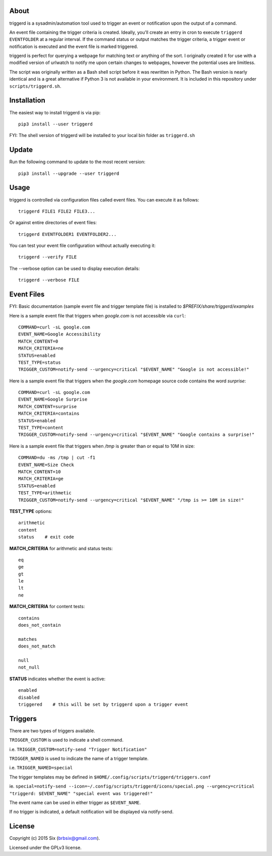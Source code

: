 About
=====

triggerd is a sysadmin/automation tool used to trigger an event or notification upon the output of a command.

An event file containing the trigger criteria is created. Ideally, you'll create an entry in cron to execute ``triggerd EVENTFOLDER`` at a regular interval. If the command status or output matches the trigger criteria, a trigger event or notification is executed and the event file is marked triggered.

triggerd is perfect for querying a webpage for matching text or anything of the sort. I originally created it for use with a modified version of urlwatch to notify me upon certain changes to webpages, however the potential uses are limitless.

The script was originally written as a Bash shell script before it was rewritten in Python. The Bash version is nearly identical and is a great alternative if Python 3 is not available in your environment. It is included in this repository under ``scripts/triggerd.sh``.


Installation
============

The easiest way to install triggerd is via pip:

::

  pip3 install --user triggerd

FYI: The shell version of triggerd will be installed to your local bin folder as ``triggerd.sh``


Update
=======

Run the following command to update to the most recent version:

::

  pip3 install --upgrade --user triggerd


Usage
===========

triggerd is controlled via configuration files called event files. You can execute it as follows:

::

  triggerd FILE1 FILE2 FILE3...

Or against entire directories of event files:

::

  triggerd EVENTFOLDER1 EVENTFOLDER2...

You can test your event file configuration without actually executing it:

::

  triggerd --verify FILE

The --verbose option can be used to display execution details:

::

  triggerd --verbose FILE


Event Files
===========

FYI: Basic documentation (sample event file and trigger template file) is installed to *$PREFIX/share/triggerd/examples*

Here is a sample event file that triggers when *google.com* is not accessible via ``curl``:

::

  COMMAND=curl -sL google.com
  EVENT_NAME=Google Accessibility
  MATCH_CONTENT=0
  MATCH_CRITERIA=ne
  STATUS=enabled
  TEST_TYPE=status
  TRIGGER_CUSTOM=notify-send --urgency=critical "$EVENT_NAME" "Google is not accessible!"

Here is a sample event file that triggers when the *google.com* homepage source code contains the word *surprise*:

::

  COMMAND=curl -sL google.com
  EVENT_NAME=Google Surprise
  MATCH_CONTENT=surprise
  MATCH_CRITERIA=contains
  STATUS=enabled
  TEST_TYPE=content
  TRIGGER_CUSTOM=notify-send --urgency=critical "$EVENT_NAME" "Google contains a surprise!"

Here is a sample event file that triggers when */tmp* is greater than or equal to 10M in size:

::

  COMMAND=du -ms /tmp | cut -f1
  EVENT_NAME=Size Check
  MATCH_CONTENT=10
  MATCH_CRITERIA=ge
  STATUS=enabled
  TEST_TYPE=arithmetic
  TRIGGER_CUSTOM=notify-send --urgency=critical "$EVENT_NAME" "/tmp is >= 10M in size!"

.. Here is a sample event file:

**TEST_TYPE** options:

::

  arithmetic
  content
  status    # exit code

**MATCH_CRITERIA** for arithmetic and status tests:

::

  eq
  ge
  gt
  le
  lt
  ne

**MATCH_CRITERIA** for content tests:

::

  contains
  does_not_contain

  matches
  does_not_match

  null
  not_null

**STATUS** indicates whether the event is active:

::

  enabled
  disabled
  triggered    # this will be set by triggerd upon a trigger event


Triggers
========

There are two types of triggers available.

``TRIGGER_CUSTOM`` is used to indicate a shell command.

i.e. ``TRIGGER_CUSTOM=notify-send "Trigger Notification"``

``TRIGGER_NAMED`` is used to indicate the name of a trigger template.

i.e. ``TRIGGER_NAMED=special``

The trigger templates may be defined in ``$HOME/.config/scripts/triggerd/triggers.conf``

ie. ``special=notify-send --icon=~/.config/scripts/triggerd/icons/special.png --urgency=critical "triggerd: $EVENT_NAME" "special event was triggered!"``

The event name can be used in either trigger as ``$EVENT_NAME``.

If no trigger is indicated, a default notification will be displayed via notify-send.


License
=======

Copyright (c) 2015 Six (brbsix@gmail.com).

Licensed under the GPLv3 license.

